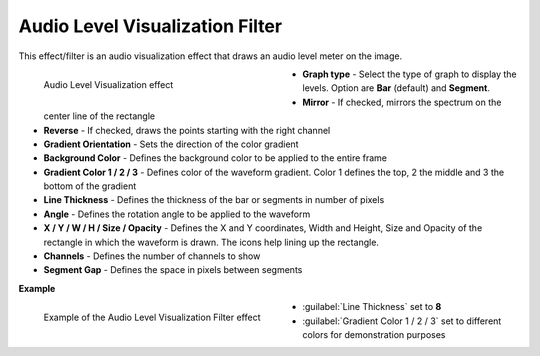 .. meta::

   :description: Do your first steps with Kdenlive video editor, using the audio level visualization effect
   :keywords: KDE, Kdenlive, video editor, help, learn, easy, effects, filter, video effects, on master, audio level visualization

.. metadata-placeholder

   :authors: - Claus Christensen
             - Yuri Chornoivan
             - Ttguy (https://userbase.kde.org/User:Ttguy)
             - Bushuev (https://userbase.kde.org/User:Bushuev)
             - Eugen Mohr
             - Bernd Jordan (https://discuss.kde.org/u/berndmj)

   :license: Creative Commons License SA 4.0


.. _effects-audio_level_visualization_filter:

Audio Level Visualization Filter
================================

This effect/filter is an audio visualization effect that draws an audio level meter on the image.

.. versionadded:: 22.12
   The effect has keyframes.

.. figure:: /images/effects_and_compositions/kdenlive2304_effects-audio_level_visualization_filter.webp
   :width: 400px
   :figwidth: 400px
   :align: left
   :alt: kdenlive2304_effects-audio_level_visualization_filter

   Audio Level Visualization effect

* **Graph type** - Select the type of graph to display the levels. Option are **Bar** (default) and **Segment**.

* **Mirror** - If checked, mirrors the spectrum on the center line of the rectangle

* **Reverse** - If checked, draws the points starting with the right channel

* **Gradient Orientation** - Sets the direction of the color gradient

* **Background Color** - Defines the background color to be applied to the entire frame

* **Gradient Color 1 / 2 / 3** - Defines color of the waveform gradient. Color 1 defines the top, 2 the middle and 3 the bottom of the gradient

* **Line Thickness** - Defines the thickness of the bar or segments in number of pixels

* **Angle** - Defines the rotation angle to be applied to the waveform

* **X / Y / W / H / Size / Opacity** - Defines the X and Y coordinates, Width and Height, Size and Opacity of the rectangle in which the waveform is drawn. The icons help lining up the rectangle.

* **Channels** - Defines the number of channels to show

* **Segment Gap** - Defines the space in pixels between segments

.. rst-class:: clear-both


**Example**

.. figure:: /images/effects_and_compositions/kdenlive2304_effects-audio_level_visualization_filter_example.webp
   :width: 400px
   :figwidth: 400px
   :align: left
   :alt: kdenlive2304_effects-audio_level_visualization_filter_example

   Example of the Audio Level Visualization Filter effect

* :guilabel:`Line Thickness` set to **8**

* :guilabel:`Gradient Color 1 / 2 / 3` set to different colors for demonstration purposes
